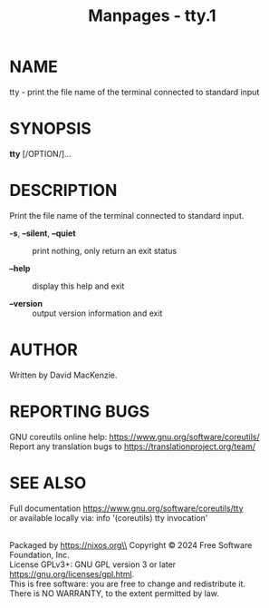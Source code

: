 #+TITLE: Manpages - tty.1
* NAME
tty - print the file name of the terminal connected to standard input

* SYNOPSIS
*tty* [/OPTION/]...

* DESCRIPTION
Print the file name of the terminal connected to standard input.

- *-s*, *--silent*, *--quiet* :: print nothing, only return an exit
  status

- *--help* :: display this help and exit

- *--version* :: output version information and exit

* AUTHOR
Written by David MacKenzie.

* REPORTING BUGS
GNU coreutils online help: <https://www.gnu.org/software/coreutils/>\\
Report any translation bugs to <https://translationproject.org/team/>

* SEE ALSO
Full documentation <https://www.gnu.org/software/coreutils/tty>\\
or available locally via: info '(coreutils) tty invocation'

\\
Packaged by https://nixos.org\\
Copyright © 2024 Free Software Foundation, Inc.\\
License GPLv3+: GNU GPL version 3 or later
<https://gnu.org/licenses/gpl.html>.\\
This is free software: you are free to change and redistribute it.\\
There is NO WARRANTY, to the extent permitted by law.
